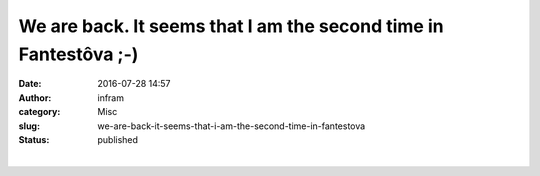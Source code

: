 We are back. It seems that I am the second time in Fantestôva ;-)
#################################################################
:date: 2016-07-28 14:57
:author: infram
:category: Misc
:slug: we-are-back-it-seems-that-i-am-the-second-time-in-fantestova
:status: published

|image0|\ ​

.. |image0| image:: http://infram.files.wordpress.com/2016/07/wp-image-981124596jpg1.jpeg
   :class: wp-image-1619 alignnone size-full
   :width: 1224px
   :height: 1632px
   :target: http://infram.files.wordpress.com/2016/07/wp-image-981124596jpg1.jpeg
